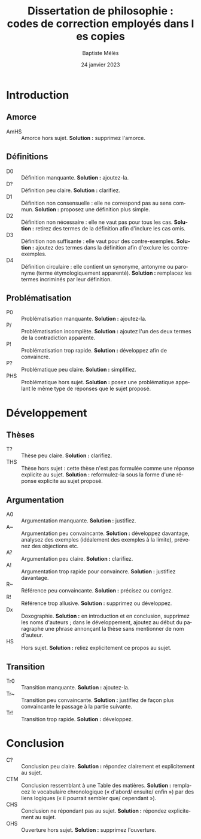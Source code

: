 #+AUTHOR: Baptiste Mélès
#+TITLE: Dissertation de philosophie : codes de correction employés dans les copies
#+DATE: 24 janvier 2023
#+OPTIONS: ':nil *:t -:t ::t <:t H:3 \n:nil ^:t arch:headline author:t
#+OPTIONS: c:nil creator:nil d:(not "LOGBOOK") date:t e:t email:nil
#+OPTIONS: f:t inline:t num:t p:nil pri:nil stat:t tags:t tasks:t tex:t
#+OPTIONS: timestamp:t toc:nil todo:t |:t
#+CREATOR: Emacs 24.5.1 (Org mode 8.2.10)
#+DESCRIPTION:
#+EXCLUDE_TAGS: noexport
#+KEYWORDS:
#+LANGUAGE: fr
#+SELECT_TAGS: export
#+STARTUP: showall
#+LATEX_CLASS: article
#+LATEX_CLASS_OPTIONS: [a4paper,11pt]
#+LATEX_HEADER: \usepackage[french]{babel}
#+LATEX_HEADER: \usepackage{lmodern}
#+LATEX_HEADER: \DeclareUnicodeCharacter{00A0}{~}
#+LATEX_HEADER: \DeclareUnicodeCharacter{200B}{}
# bibliographystyle:authoryear
# bibliography:~/philo/fiches/bibliographie.bib

* Introduction 

** Amorce
- AmHS :: Amorce hors sujet. *Solution :* supprimez l'amorce.

** Définitions 
- D0 :: Définition manquante. *Solution :* ajoutez-la.
- D\string? :: Définition peu claire. *Solution :* clarifiez.
- D1 :: Définition non consensuelle : elle ne correspond pas au sens
  commun. *Solution :* proposez une définition plus simple.
- D2 :: Définition non nécessaire : elle ne vaut pas pour tous les cas.
  *Solution :* retirez des termes de la définition afin d'inclure les
  cas omis.
- D3 :: Définition non suffisante : elle vaut pour des contre-exemples.
  *Solution :* ajoutez des termes dans la définition afin d'exclure les
  contre-exemples.
- D4 :: Définition circulaire : elle contient un synonyme, antonyme ou
  paronyme (terme étymologiquement apparenté). *Solution :* remplacez
  les termes incriminés par leur définition.

** Problématisation 
- P0 :: Problématisation manquante. *Solution :* ajoutez-la.
- P/ :: Problématisation incomplète. *Solution :* ajoutez l'un des deux
  termes de la contradiction apparente.
- P\string! :: Problématisation trop rapide. *Solution :* développez afin de
  convaincre.
- P\string? :: Problématique peu claire. *Solution :* simplifiez.
- PHS :: Problématique hors sujet. *Solution :* posez une problématique
  appelant le même type de réponses que le sujet proposé. 

* Développement 

** Thèses 
- T\string? :: Thèse peu claire. *Solution :* clarifiez.
- THS :: Thèse hors sujet : cette thèse n'est pas formulée comme une
  réponse explicite au sujet. *Solution :* reformulez-la sous la forme
  d'une réponse explicite au sujet proposé.

** Argumentation   
- A0 :: Argumentation manquante. *Solution :* justifiez.
- A~ :: Argumentation peu convaincante. *Solution :* développez
  davantage, analysez des exemples (idéalement des exemples à la
  limite), prévenez des objections etc.
- A\string? :: Argumentation peu claire. *Solution :* clarifiez. 
- A\string! :: Argumentation trop rapide pour convaincre. *Solution :*
  justifiez davantage.
- R~ :: Référence peu convaincante. *Solution :* précisez ou corrigez.
- R\string! :: Référence trop allusive. *Solution :* supprimez ou
  développez. 
- Dx :: Doxographie. *Solution :* en introduction et en conclusion,
  supprimez les noms d'auteurs ; dans le développement, ajoutez au début
  du paragraphe une phrase annonçant la thèse sans mentionner de nom
  d'auteur. 
- HS :: Hors sujet. *Solution :* reliez explicitement ce propos au
  sujet.

** Transition
- Tr0 :: Transition manquante. *Solution :* ajoutez-la.
- Tr~ :: Transition peu convaincante. *Solution :* justifiez de façon
  plus convaincante le passage à la partie suivante.
- Tr\string! :: Transition trop rapide. *Solution :* développez.

* Conclusion
- C\string? :: Conclusion peu claire. *Solution :* répondez clairement
  et explicitement au sujet.
- CTM :: Conclusion ressemblant à une Table des matières. *Solution :*
  remplacez le vocabulaire chronologique (« d'abord\slash ensuite\slash
  enfin ») par des liens logiques (« il pourrait sembler que\slash
  cependant »).
- CHS :: Conclusion ne répondant pas au sujet. *Solution :* répondez
  explicitement au sujet.
- OHS :: Ouverture hors sujet. *Solution :* supprimez l'ouverture.
